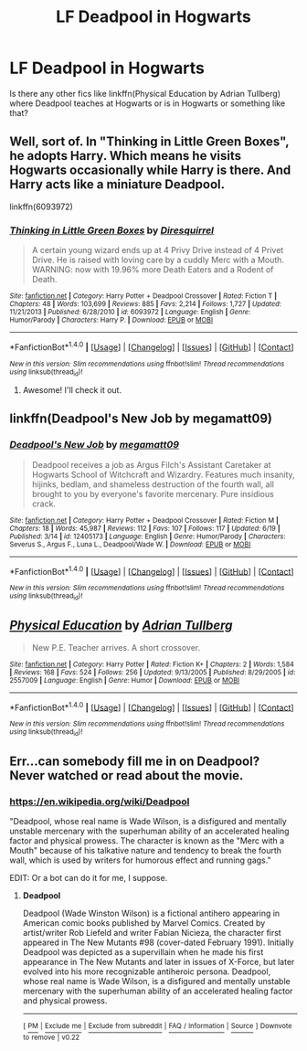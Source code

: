 #+TITLE: LF Deadpool in Hogwarts

* LF Deadpool in Hogwarts
:PROPERTIES:
:Author: MangoApple043
:Score: 4
:DateUnix: 1498052975.0
:DateShort: 2017-Jun-21
:FlairText: Request
:END:
Is there any other fics like linkffn(Physical Education by Adrian Tullberg) where Deadpool teaches at Hogwarts or is in Hogwarts or something like that?


** Well, sort of. In "Thinking in Little Green Boxes", he adopts Harry. Which means he visits Hogwarts occasionally while Harry is there. And Harry acts like a miniature Deadpool.

linkffn(6093972)
:PROPERTIES:
:Author: Starfox5
:Score: 3
:DateUnix: 1498053607.0
:DateShort: 2017-Jun-21
:END:

*** [[http://www.fanfiction.net/s/6093972/1/][*/Thinking in Little Green Boxes/*]] by [[https://www.fanfiction.net/u/2278168/Diresquirrel][/Diresquirrel/]]

#+begin_quote
  A certain young wizard ends up at 4 Privy Drive instead of 4 Privet Drive. He is raised with loving care by a cuddly Merc with a Mouth. WARNING: now with 19.96% more Death Eaters and a Rodent of Death.
#+end_quote

^{/Site/: [[http://www.fanfiction.net/][fanfiction.net]] *|* /Category/: Harry Potter + Deadpool Crossover *|* /Rated/: Fiction T *|* /Chapters/: 48 *|* /Words/: 103,699 *|* /Reviews/: 885 *|* /Favs/: 2,214 *|* /Follows/: 1,727 *|* /Updated/: 11/21/2013 *|* /Published/: 6/28/2010 *|* /id/: 6093972 *|* /Language/: English *|* /Genre/: Humor/Parody *|* /Characters/: Harry P. *|* /Download/: [[http://www.ff2ebook.com/old/ffn-bot/index.php?id=6093972&source=ff&filetype=epub][EPUB]] or [[http://www.ff2ebook.com/old/ffn-bot/index.php?id=6093972&source=ff&filetype=mobi][MOBI]]}

--------------

*FanfictionBot*^{1.4.0} *|* [[[https://github.com/tusing/reddit-ffn-bot/wiki/Usage][Usage]]] | [[[https://github.com/tusing/reddit-ffn-bot/wiki/Changelog][Changelog]]] | [[[https://github.com/tusing/reddit-ffn-bot/issues/][Issues]]] | [[[https://github.com/tusing/reddit-ffn-bot/][GitHub]]] | [[[https://www.reddit.com/message/compose?to=tusing][Contact]]]

^{/New in this version: Slim recommendations using/ ffnbot!slim! /Thread recommendations using/ linksub(thread_id)!}
:PROPERTIES:
:Author: FanfictionBot
:Score: 2
:DateUnix: 1498053615.0
:DateShort: 2017-Jun-21
:END:

**** Awesome! I'll check it out.
:PROPERTIES:
:Author: MangoApple043
:Score: 2
:DateUnix: 1498053873.0
:DateShort: 2017-Jun-21
:END:


** linkffn(Deadpool's New Job by megamatt09)
:PROPERTIES:
:Author: aldonius
:Score: 2
:DateUnix: 1498059349.0
:DateShort: 2017-Jun-21
:END:

*** [[http://www.fanfiction.net/s/12405173/1/][*/Deadpool's New Job/*]] by [[https://www.fanfiction.net/u/424665/megamatt09][/megamatt09/]]

#+begin_quote
  Deadpool receives a job as Argus Filch's Assistant Caretaker at Hogwarts School of Witchcraft and Wizardry. Features much insanity, hijinks, bedlam, and shameless destruction of the fourth wall, all brought to you by everyone's favorite mercenary. Pure insidious crack.
#+end_quote

^{/Site/: [[http://www.fanfiction.net/][fanfiction.net]] *|* /Category/: Harry Potter + Deadpool Crossover *|* /Rated/: Fiction M *|* /Chapters/: 18 *|* /Words/: 45,987 *|* /Reviews/: 112 *|* /Favs/: 107 *|* /Follows/: 117 *|* /Updated/: 6/19 *|* /Published/: 3/14 *|* /id/: 12405173 *|* /Language/: English *|* /Genre/: Humor/Parody *|* /Characters/: Severus S., Argus F., Luna L., Deadpool/Wade W. *|* /Download/: [[http://www.ff2ebook.com/old/ffn-bot/index.php?id=12405173&source=ff&filetype=epub][EPUB]] or [[http://www.ff2ebook.com/old/ffn-bot/index.php?id=12405173&source=ff&filetype=mobi][MOBI]]}

--------------

*FanfictionBot*^{1.4.0} *|* [[[https://github.com/tusing/reddit-ffn-bot/wiki/Usage][Usage]]] | [[[https://github.com/tusing/reddit-ffn-bot/wiki/Changelog][Changelog]]] | [[[https://github.com/tusing/reddit-ffn-bot/issues/][Issues]]] | [[[https://github.com/tusing/reddit-ffn-bot/][GitHub]]] | [[[https://www.reddit.com/message/compose?to=tusing][Contact]]]

^{/New in this version: Slim recommendations using/ ffnbot!slim! /Thread recommendations using/ linksub(thread_id)!}
:PROPERTIES:
:Author: FanfictionBot
:Score: 1
:DateUnix: 1498059377.0
:DateShort: 2017-Jun-21
:END:


** [[http://www.fanfiction.net/s/2557009/1/][*/Physical Education/*]] by [[https://www.fanfiction.net/u/5074/Adrian-Tullberg][/Adrian Tullberg/]]

#+begin_quote
  New P.E. Teacher arrives. A short crossover.
#+end_quote

^{/Site/: [[http://www.fanfiction.net/][fanfiction.net]] *|* /Category/: Harry Potter *|* /Rated/: Fiction K+ *|* /Chapters/: 2 *|* /Words/: 1,584 *|* /Reviews/: 168 *|* /Favs/: 524 *|* /Follows/: 256 *|* /Updated/: 9/13/2005 *|* /Published/: 8/29/2005 *|* /id/: 2557009 *|* /Language/: English *|* /Genre/: Humor *|* /Download/: [[http://www.ff2ebook.com/old/ffn-bot/index.php?id=2557009&source=ff&filetype=epub][EPUB]] or [[http://www.ff2ebook.com/old/ffn-bot/index.php?id=2557009&source=ff&filetype=mobi][MOBI]]}

--------------

*FanfictionBot*^{1.4.0} *|* [[[https://github.com/tusing/reddit-ffn-bot/wiki/Usage][Usage]]] | [[[https://github.com/tusing/reddit-ffn-bot/wiki/Changelog][Changelog]]] | [[[https://github.com/tusing/reddit-ffn-bot/issues/][Issues]]] | [[[https://github.com/tusing/reddit-ffn-bot/][GitHub]]] | [[[https://www.reddit.com/message/compose?to=tusing][Contact]]]

^{/New in this version: Slim recommendations using/ ffnbot!slim! /Thread recommendations using/ linksub(thread_id)!}
:PROPERTIES:
:Author: FanfictionBot
:Score: 1
:DateUnix: 1498052988.0
:DateShort: 2017-Jun-21
:END:


** Err...can somebody fill me in on Deadpool? Never watched or read about the movie.
:PROPERTIES:
:Score: 1
:DateUnix: 1498094255.0
:DateShort: 2017-Jun-22
:END:

*** [[https://en.wikipedia.org/wiki/Deadpool]]

"Deadpool, whose real name is Wade Wilson, is a disfigured and mentally unstable mercenary with the superhuman ability of an accelerated healing factor and physical prowess. The character is known as the "Merc with a Mouth" because of his talkative nature and tendency to break the fourth wall, which is used by writers for humorous effect and running gags."

EDIT: Or a bot can do it for me, I suppose.
:PROPERTIES:
:Author: NouvelleVoix
:Score: 2
:DateUnix: 1498096447.0
:DateShort: 2017-Jun-22
:END:

**** *Deadpool*

Deadpool (Wade Winston Wilson) is a fictional antihero appearing in American comic books published by Marvel Comics. Created by artist/writer Rob Liefeld and writer Fabian Nicieza, the character first appeared in The New Mutants #98 (cover-dated February 1991). Initially Deadpool was depicted as a supervillain when he made his first appearance in The New Mutants and later in issues of X-Force, but later evolved into his more recognizable antiheroic persona. Deadpool, whose real name is Wade Wilson, is a disfigured and mentally unstable mercenary with the superhuman ability of an accelerated healing factor and physical prowess.

--------------

^{[} [[https://www.reddit.com/message/compose?to=kittens_from_space][^{PM}]] ^{|} [[https://reddit.com/message/compose?to=WikiTextBot&message=Excludeme&subject=Excludeme][^{Exclude} ^{me}]] ^{|} [[https://np.reddit.com/r/HPfanfiction/about/banned][^{Exclude} ^{from} ^{subreddit}]] ^{|} [[https://np.reddit.com/r/WikiTextBot/wiki/index][^{FAQ} ^{/} ^{Information}]] ^{|} [[https://github.com/kittenswolf/WikiTextBot/][^{Source}]] ^{]} ^{Downvote} ^{to} ^{remove} ^{|} ^{v0.22}
:PROPERTIES:
:Author: WikiTextBot
:Score: 1
:DateUnix: 1498096452.0
:DateShort: 2017-Jun-22
:END:
